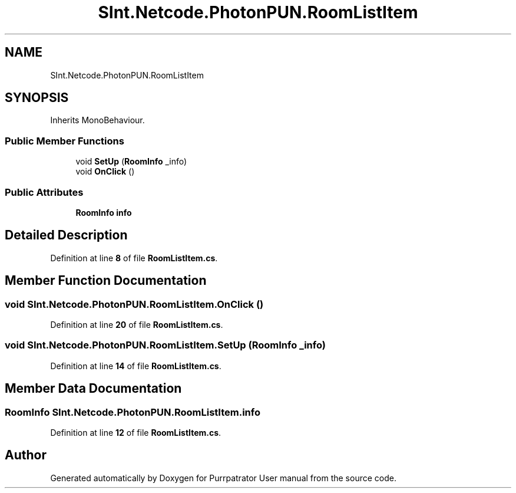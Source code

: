 .TH "SInt.Netcode.PhotonPUN.RoomListItem" 3 "Mon Apr 18 2022" "Purrpatrator User manual" \" -*- nroff -*-
.ad l
.nh
.SH NAME
SInt.Netcode.PhotonPUN.RoomListItem
.SH SYNOPSIS
.br
.PP
.PP
Inherits MonoBehaviour\&.
.SS "Public Member Functions"

.in +1c
.ti -1c
.RI "void \fBSetUp\fP (\fBRoomInfo\fP _info)"
.br
.ti -1c
.RI "void \fBOnClick\fP ()"
.br
.in -1c
.SS "Public Attributes"

.in +1c
.ti -1c
.RI "\fBRoomInfo\fP \fBinfo\fP"
.br
.in -1c
.SH "Detailed Description"
.PP 
Definition at line \fB8\fP of file \fBRoomListItem\&.cs\fP\&.
.SH "Member Function Documentation"
.PP 
.SS "void SInt\&.Netcode\&.PhotonPUN\&.RoomListItem\&.OnClick ()"

.PP
Definition at line \fB20\fP of file \fBRoomListItem\&.cs\fP\&.
.SS "void SInt\&.Netcode\&.PhotonPUN\&.RoomListItem\&.SetUp (\fBRoomInfo\fP _info)"

.PP
Definition at line \fB14\fP of file \fBRoomListItem\&.cs\fP\&.
.SH "Member Data Documentation"
.PP 
.SS "\fBRoomInfo\fP SInt\&.Netcode\&.PhotonPUN\&.RoomListItem\&.info"

.PP
Definition at line \fB12\fP of file \fBRoomListItem\&.cs\fP\&.

.SH "Author"
.PP 
Generated automatically by Doxygen for Purrpatrator User manual from the source code\&.
